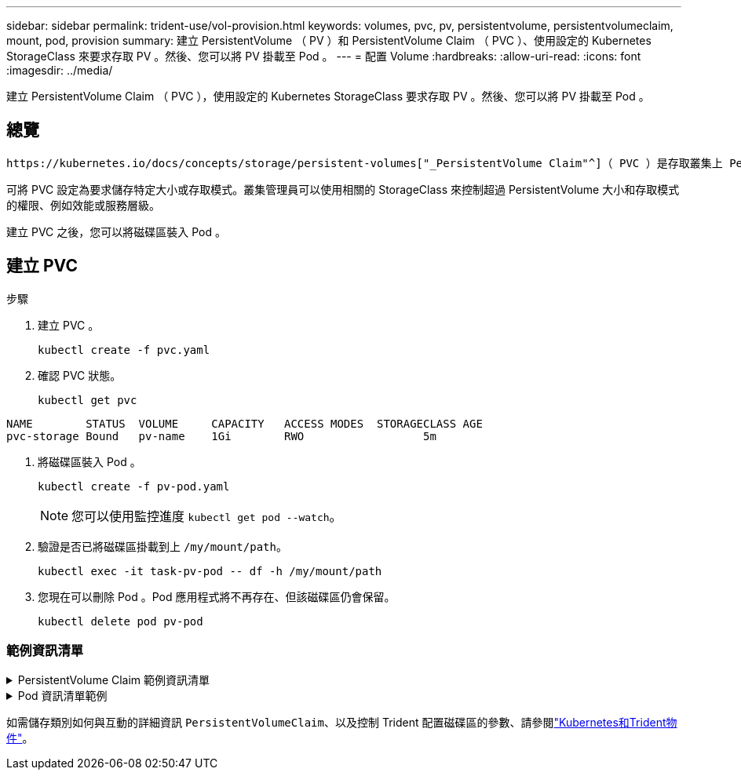 ---
sidebar: sidebar 
permalink: trident-use/vol-provision.html 
keywords: volumes, pvc, pv, persistentvolume, persistentvolumeclaim, mount, pod, provision 
summary: 建立 PersistentVolume （ PV ）和 PersistentVolume Claim （ PVC ）、使用設定的 Kubernetes StorageClass 來要求存取 PV 。然後、您可以將 PV 掛載至 Pod 。 
---
= 配置 Volume
:hardbreaks:
:allow-uri-read: 
:icons: font
:imagesdir: ../media/


[role="lead"]
建立 PersistentVolume Claim （ PVC ），使用設定的 Kubernetes StorageClass 要求存取 PV 。然後、您可以將 PV 掛載至 Pod 。



== 總覽

 https://kubernetes.io/docs/concepts/storage/persistent-volumes["_PersistentVolume Claim"^]（ PVC ）是存取叢集上 PersistentVolume 的要求。

可將 PVC 設定為要求儲存特定大小或存取模式。叢集管理員可以使用相關的 StorageClass 來控制超過 PersistentVolume 大小和存取模式的權限、例如效能或服務層級。

建立 PVC 之後，您可以將磁碟區裝入 Pod 。



== 建立 PVC

.步驟
. 建立 PVC 。
+
[listing]
----
kubectl create -f pvc.yaml
----
. 確認 PVC 狀態。
+
[listing]
----
kubectl get pvc
----


[listing]
----
NAME        STATUS  VOLUME     CAPACITY   ACCESS MODES  STORAGECLASS AGE
pvc-storage Bound   pv-name    1Gi        RWO                  5m
----
. 將磁碟區裝入 Pod 。
+
[listing]
----
kubectl create -f pv-pod.yaml
----
+

NOTE: 您可以使用監控進度 `kubectl get pod --watch`。

. 驗證是否已將磁碟區掛載到上 `/my/mount/path`。
+
[listing]
----
kubectl exec -it task-pv-pod -- df -h /my/mount/path
----
. 您現在可以刪除 Pod 。Pod 應用程式將不再存在、但該磁碟區仍會保留。
+
[listing]
----
kubectl delete pod pv-pod
----




=== 範例資訊清單

.PersistentVolume Claim 範例資訊清單
[%collapsible]
====
這些範例顯示基本的 PVC 組態選項。

.可存取 RWO 的 PVC
此範例顯示具有 rwo 存取權的基本 PVC 、與名稱為的 StorageClass 相關聯 `basic-csi`。

[source, yaml]
----
kind: PersistentVolumeClaim
apiVersion: v1
metadata:
  name: pvc-storage
spec:
  accessModes:
    - ReadWriteOnce
  resources:
    requests:
      storage: 1Gi
  storageClassName: basic-csi
----
.採用 NVMe / TCP 的 PVC
此範例顯示 NVMe / TCP 的基本 PVC 、並提供與名稱為的 StorageClass 相關聯的 rwo 存取 `protection-gold`。

[source, yaml]
----
kind: PersistentVolumeClaim
apiVersion: v1
metadata:
name: pvc-san-nvme
spec:
accessModes:
  - ReadWriteOnce
resources:
  requests:
    storage: 300Mi
storageClassName: protection-gold
----
====
.Pod 資訊清單範例
[%collapsible]
====
這些範例顯示將 PVC 連接至 Pod 的基本組態。

.基本組態
[source, yaml]
----
kind: Pod
apiVersion: v1
metadata:
  name: pv-pod
spec:
  volumes:
    - name: storage
      persistentVolumeClaim:
       claimName: pvc-storage
  containers:
    - name: pv-container
      image: nginx
      ports:
        - containerPort: 80
          name: "http-server"
      volumeMounts:
        - mountPath: "/my/mount/path"
          name: storage
----
.基本 NVMe / TCP 組態
[source, yaml]
----
apiVersion: v1
kind: Pod
metadata:
  name: pod-nginx
spec:
  volumes:
    - name: basic-pvc
      persistentVolumeClaim:
        claimName: pvc-san-nvme
  containers:
    - name: task-pv-container
      image: nginx
      volumeMounts:
        - mountPath: "/my/mount/path"
          name: basic-pvc
----
====
如需儲存類別如何與互動的詳細資訊 `PersistentVolumeClaim`、以及控制 Trident 配置磁碟區的參數、請參閱link:../trident-reference/objects.html["Kubernetes和Trident物件"]。
